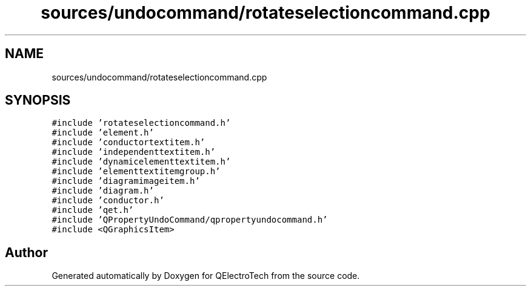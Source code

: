 .TH "sources/undocommand/rotateselectioncommand.cpp" 3 "Thu Aug 27 2020" "Version 0.8-dev" "QElectroTech" \" -*- nroff -*-
.ad l
.nh
.SH NAME
sources/undocommand/rotateselectioncommand.cpp
.SH SYNOPSIS
.br
.PP
\fC#include 'rotateselectioncommand\&.h'\fP
.br
\fC#include 'element\&.h'\fP
.br
\fC#include 'conductortextitem\&.h'\fP
.br
\fC#include 'independenttextitem\&.h'\fP
.br
\fC#include 'dynamicelementtextitem\&.h'\fP
.br
\fC#include 'elementtextitemgroup\&.h'\fP
.br
\fC#include 'diagramimageitem\&.h'\fP
.br
\fC#include 'diagram\&.h'\fP
.br
\fC#include 'conductor\&.h'\fP
.br
\fC#include 'qet\&.h'\fP
.br
\fC#include 'QPropertyUndoCommand/qpropertyundocommand\&.h'\fP
.br
\fC#include <QGraphicsItem>\fP
.br

.SH "Author"
.PP 
Generated automatically by Doxygen for QElectroTech from the source code\&.
